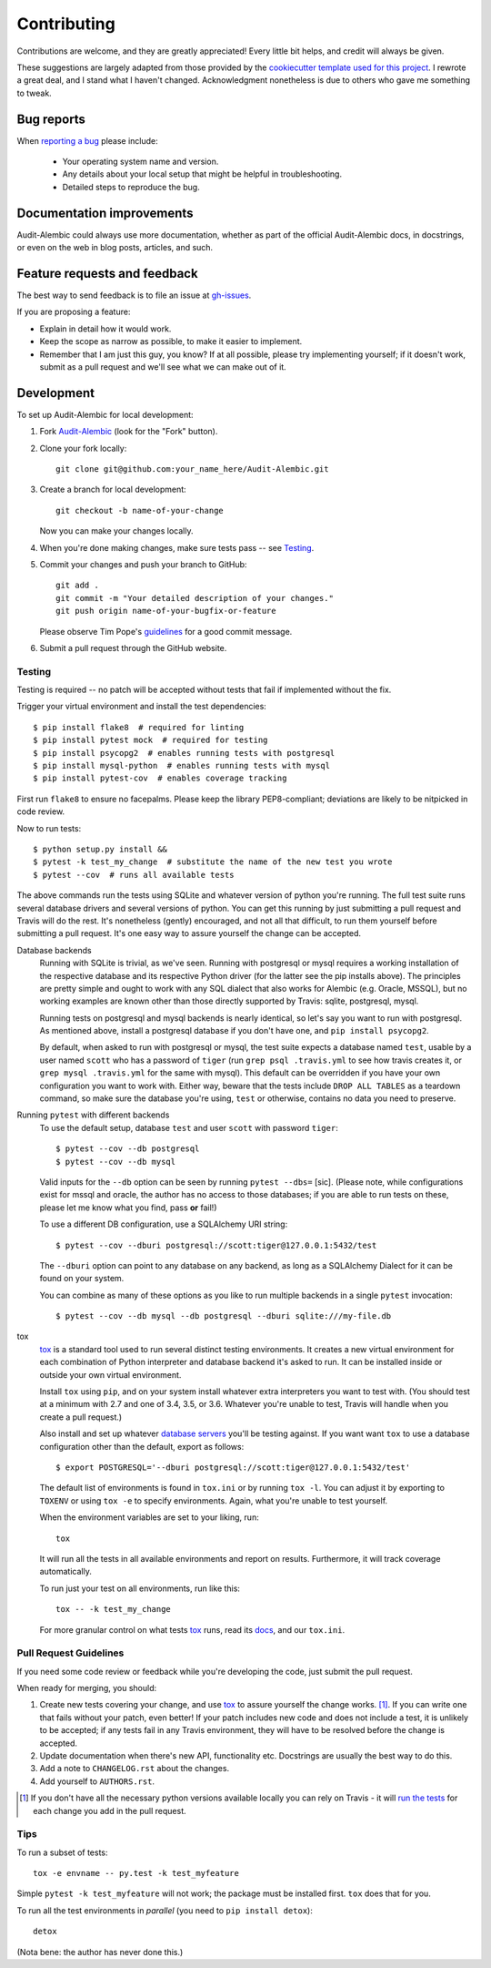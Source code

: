 ============
Contributing
============

Contributions are welcome, and they are greatly appreciated! Every
little bit helps, and credit will always be given.

.. note:

These suggestions are largely adapted from those provided by the `cookiecutter
template used for this project <cookiecutter-pylibrary_>`_. I rewrote a great
deal, and I stand what I haven't changed. Acknowledgment nonetheless is due to
others who gave me something to tweak.

.. _cookiecutter-pylibrary: https://github.com/ionelmc/cookiecutter-pylibrary

Bug reports
===========

When `reporting a bug <gh-issues_>`_
please include:

    * Your operating system name and version.
    * Any details about your local setup that might be helpful in troubleshooting.
    * Detailed steps to reproduce the bug.

.. _gh-issues: https://github.com/jpassaro/Audit-Alembic/issues

Documentation improvements
==========================

Audit-Alembic could always use more documentation, whether as part of the
official Audit-Alembic docs, in docstrings, or even on the web in blog posts,
articles, and such.

Feature requests and feedback
=============================

The best way to send feedback is to file an issue at `gh-issues`_.

If you are proposing a feature:

* Explain in detail how it would work.
* Keep the scope as narrow as possible, to make it easier to implement.
* Remember that I am just this guy, you know? If at all possible, please try
  implementing yourself; if it doesn't work, submit as a pull request and we'll
  see what we can make out of it.

Development
===========

To set up Audit-Alembic for local development:

1. Fork `Audit-Alembic <https://github.com/jpassaro/Audit-Alembic>`_
   (look for the "Fork" button).
2. Clone your fork locally::

    git clone git@github.com:your_name_here/Audit-Alembic.git

3. Create a branch for local development::

    git checkout -b name-of-your-change

   Now you can make your changes locally.

4. When you're done making changes, make sure tests pass -- see Testing_.

5. Commit your changes and push your branch to GitHub::

    git add .
    git commit -m "Your detailed description of your changes."
    git push origin name-of-your-bugfix-or-feature

   Please observe Tim Pope's `guidelines <tpope_>`_ for a good commit message.

.. _tpope: http://tbaggery.com/2008/04/19/a-note-about-git-commit-messages.html

6. Submit a pull request through the GitHub website.

.. _Testing:

Testing
-------

Testing is required -- no patch will be accepted without tests that fail if
implemented without the fix.

Trigger your virtual environment and install the test dependencies::

    $ pip install flake8  # required for linting
    $ pip install pytest mock  # required for testing
    $ pip install psycopg2  # enables running tests with postgresql
    $ pip install mysql-python  # enables running tests with mysql
    $ pip install pytest-cov  # enables coverage tracking

First run ``flake8`` to ensure no facepalms. Please keep the library
PEP8-compliant; deviations are likely to be nitpicked in code review.

Now to run tests::

    $ python setup.py install &&
    $ pytest -k test_my_change  # substitute the name of the new test you wrote
    $ pytest --cov  # runs all available tests

.. note
    Using the ``--cov`` option triggers coverage tracking; it's not strictly
    necessary but it doesn't really slow things down. The author likes to keep
    as close to 100% as possible, especially for ``src`` modules, but
    maintaining that can require more tests than all developers may find
    necessary to ensure working code. The decision is left to the contributor's
    sensibilities.

 .. note
    You must run setup.py install before running pytest, otherwise it may not
    pick up on changes in ``src/**/*.py``. This is a deliberate design choice
    to ensure dev users interact with the library the same way end users do,
    i.e.  as an installed library in the site-packages directory, not
    accessible by virtue of CWD being part of ``sys.path``.

The above commands run the tests using SQLite and whatever version of python
you're running.  The full test suite runs several database drivers and several
versions of python.  You can get this running by just submitting a pull request
and Travis will do the rest. It's nonetheless (gently) encouraged, and not all
that difficult, to run them yourself before submitting a pull request. It's one
easy way to assure yourself the change can be accepted.

.. _backends:

Database backends
    Running with SQLite is trivial, as we've seen. Running with postgresql or
    mysql requires a working installation of the respective database and its
    respective Python driver (for the latter see the pip installs above). The
    principles are pretty simple and ought to work with any SQL dialect that
    also works for Alembic (e.g. Oracle, MSSQL), but no working examples are
    known other than those directly supported by Travis: sqlite, postgresql,
    mysql.

    Running tests on postgresql and mysql backends is nearly identical, so
    let's say you want to run with postgresql. As mentioned above, install
    a postgresql database if you don't have one, and ``pip install psycopg2``.

    By default, when asked to run with postgresql or mysql, the test suite
    expects a database named ``test``, usable by a user named ``scott`` who has
    a password of ``tiger`` (run ``grep psql .travis.yml`` to see how travis
    creates it, or ``grep mysql .travis.yml`` for the same with mysql). This
    default can be overridden if you have your own configuration you want to
    work with. Either way, beware that the tests include ``DROP ALL TABLES`` as
    a teardown command, so make sure the database you're using, ``test`` or
    otherwise, contains no data you need to preserve.

Running ``pytest`` with different backends
    To use the default setup, database ``test`` and user ``scott`` with
    password ``tiger``::

        $ pytest --cov --db postgresql
        $ pytest --cov --db mysql

    Valid inputs for the ``--db`` option can be seen by running
    ``pytest --dbs=`` [sic]. (Please note, while configurations exist
    for mssql and oracle, the author has no access to those databases;
    if you are able to run tests on these, please let me know what you find,
    pass **or** fail!)

    To use a different DB configuration, use a SQLAlchemy URI string::

        $ pytest --cov --dburi postgresql://scott:tiger@127.0.0.1:5432/test

    The ``--dburi`` option can point to any database on any backend, as long as
    a SQLAlchemy Dialect for it can be found on your system.

    You can combine as many of these options as you like to run multiple
    backends in a single ``pytest`` invocation::

        $ pytest --cov --db mysql --db postgresql --dburi sqlite:///my-file.db

.. _tox-anchor:

tox
    tox_ is a standard tool used to run several distinct testing environments.
    It creates a new virtual environment for each combination of Python
    interpreter and database backend it's asked to run. It can be installed
    inside or outside your own virtual environment.

    Install ``tox`` using ``pip``, and on your system install whatever extra
    interpreters you want to test with. (You should test at a minimum with
    2.7 and one of 3.4, 3.5, or 3.6. Whatever you're unable to test, Travis
    will handle when you create a pull request.)

    Also install and set up whatever `database servers <backends_>`_ you'll be
    testing against. If you want want ``tox`` to use a database configuration
    other than the default, export as follows::

        $ export POSTGRESQL='--dburi postgresql://scott:tiger@127.0.0.1:5432/test'

    The default list of environments is found in ``tox.ini`` or by running
    ``tox -l``. You can adjust it by exporting to ``TOXENV`` or using
    ``tox -e`` to specify environments. Again, what you're unable to test
    yourself.

    When the environment variables are set to your liking, run::

        tox

    It will run all the tests in all available environments and report on
    results. Furthermore, it will track coverage automatically.

    To run just your test on all environments, run like this::

        tox -- -k test_my_change

    For more granular control on what tests tox_ runs, read its `docs <tox_>`_,
    and our ``tox.ini``.

.. _tox: http://tox.readthedocs.io

Pull Request Guidelines
-----------------------

If you need some code review or feedback while you're developing the code, just
submit the pull request.

When ready for merging, you should:

1. Create new tests covering your change, and use `tox <tox-anchor_>`_ to
   assure yourself the change works. [1]_. If you can write one that fails
   without your patch, even better! If your patch includes new code and does
   not include a test, it is unlikely to be accepted; if any tests fail in any
   Travis environment, they will have to be resolved before the change is
   accepted.
2. Update documentation when there's new API, functionality etc. Docstrings are
   usually the best way to do this.
3. Add a note to ``CHANGELOG.rst`` about the changes.
4. Add yourself to ``AUTHORS.rst``.

.. [1] If you don't have all the necessary python versions available locally
    you can rely on Travis - it will `run the tests
    <https://travis-ci.org/jpassaro/Audit-Alembic/pull_requests>`_ for each
    change you add in the pull request.

Tips
----

To run a subset of tests::

    tox -e envname -- py.test -k test_myfeature

Simple ``pytest -k test_myfeature`` will not work; the package must be
installed first. ``tox`` does that for you.

To run all the test environments in *parallel* (you need to ``pip install detox``)::

    detox

(Nota bene: the author has never done this.)
